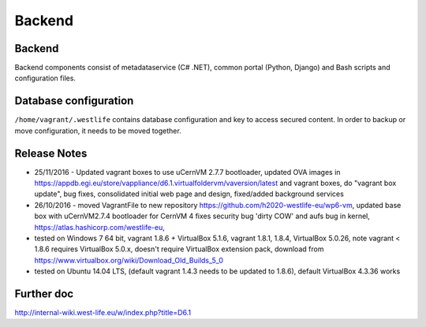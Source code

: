 Backend
=======

Backend
-------

Backend components consist of metadataservice (C# .NET), common portal
(Python, Django) and Bash scripts and configuration files.

Database configuration
----------------------

``/home/vagrant/.westlife`` contains database configuration and key to
access secured content. In order to backup or move configuration, it
needs to be moved together.

Release Notes
-------------

-  25/11/2016 - Updated vagrant boxes to use uCernVM 2.7.7 bootloader,
   updated OVA images in
   https://appdb.egi.eu/store/vappliance/d6.1.virtualfoldervm/vaversion/latest
   and vagrant boxes, do "vagrant box update", bug fixes, consolidated
   initial web page and design, fixed/added background services
-  26/10/2016 - moved VagrantFile to new repository
   https://github.com/h2020-westlife-eu/wp6-vm, updated base box with
   uCernVM2.7.4 bootloader for CernVM 4 fixes security bug 'dirty COW'
   and aufs bug in kernel, https://atlas.hashicorp.com/westlife-eu,
-  tested on Windows 7 64 bit, vagrant 1.8.6 + VirtualBox 5.1.6, vagrant
   1.8.1, 1.8.4, VirtualBox 5.0.26, note vagrant < 1.8.6 requires
   VirtualBox 5.0.x, doesn't require VirtualBox extension pack, download
   from https://www.virtualbox.org/wiki/Download_Old_Builds_5_0
-  tested on Ubuntu 14.04 LTS, (default vagrant 1.4.3 needs to be
   updated to 1.8.6), default VirtualBox 4.3.36 works

Further doc
-----------

http://internal-wiki.west-life.eu/w/index.php?title=D6.1
